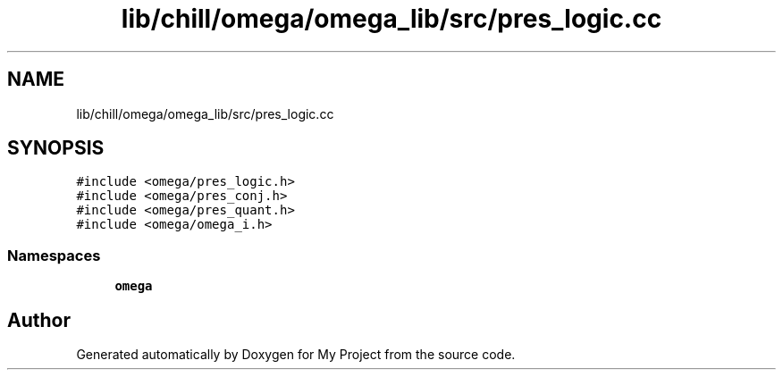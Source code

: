 .TH "lib/chill/omega/omega_lib/src/pres_logic.cc" 3 "Sun Jul 12 2020" "My Project" \" -*- nroff -*-
.ad l
.nh
.SH NAME
lib/chill/omega/omega_lib/src/pres_logic.cc
.SH SYNOPSIS
.br
.PP
\fC#include <omega/pres_logic\&.h>\fP
.br
\fC#include <omega/pres_conj\&.h>\fP
.br
\fC#include <omega/pres_quant\&.h>\fP
.br
\fC#include <omega/omega_i\&.h>\fP
.br

.SS "Namespaces"

.in +1c
.ti -1c
.RI " \fBomega\fP"
.br
.in -1c
.SH "Author"
.PP 
Generated automatically by Doxygen for My Project from the source code\&.
